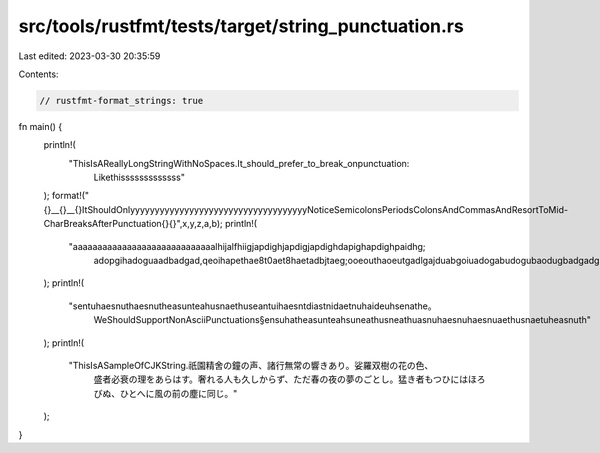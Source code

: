src/tools/rustfmt/tests/target/string_punctuation.rs
====================================================

Last edited: 2023-03-30 20:35:59

Contents:

.. code-block:: rs

    // rustfmt-format_strings: true

fn main() {
    println!(
        "ThisIsAReallyLongStringWithNoSpaces.It_should_prefer_to_break_onpunctuation:\
         Likethisssssssssssss"
    );
    format!("{}__{}__{}ItShouldOnlyyyyyyyyyyyyyyyyyyyyyyyyyyyyyyyyyyyyNoticeSemicolonsPeriodsColonsAndCommasAndResortToMid-CharBreaksAfterPunctuation{}{}",x,y,z,a,b);
    println!(
        "aaaaaaaaaaaaaaaaaaaaaaaaaaaaalhijalfhiigjapdighjapdigjapdighdapighapdighpaidhg;\
         adopgihadoguaadbadgad,qeoihapethae8t0aet8haetadbjtaeg;\
         ooeouthaoeutgadlgajduabgoiuadogabudogubaodugbadgadgadga;adoughaoeugbaouea"
    );
    println!(
        "sentuhaesnuthaesnutheasunteahusnaethuseantuihaesntdiastnidaetnuhaideuhsenathe。\
         WeShouldSupportNonAsciiPunctuations§\
         ensuhatheasunteahsuneathusneathuasnuhaesnuhaesnuaethusnaetuheasnuth"
    );
    println!(
        "ThisIsASampleOfCJKString.祇園精舍の鐘の声、諸行無常の響きあり。娑羅双樹の花の色、\
         盛者必衰の理をあらはす。奢れる人も久しからず、ただ春の夜の夢のごとし。\
         猛き者もつひにはほろびぬ、ひとへに風の前の塵に同じ。"
    );
}


